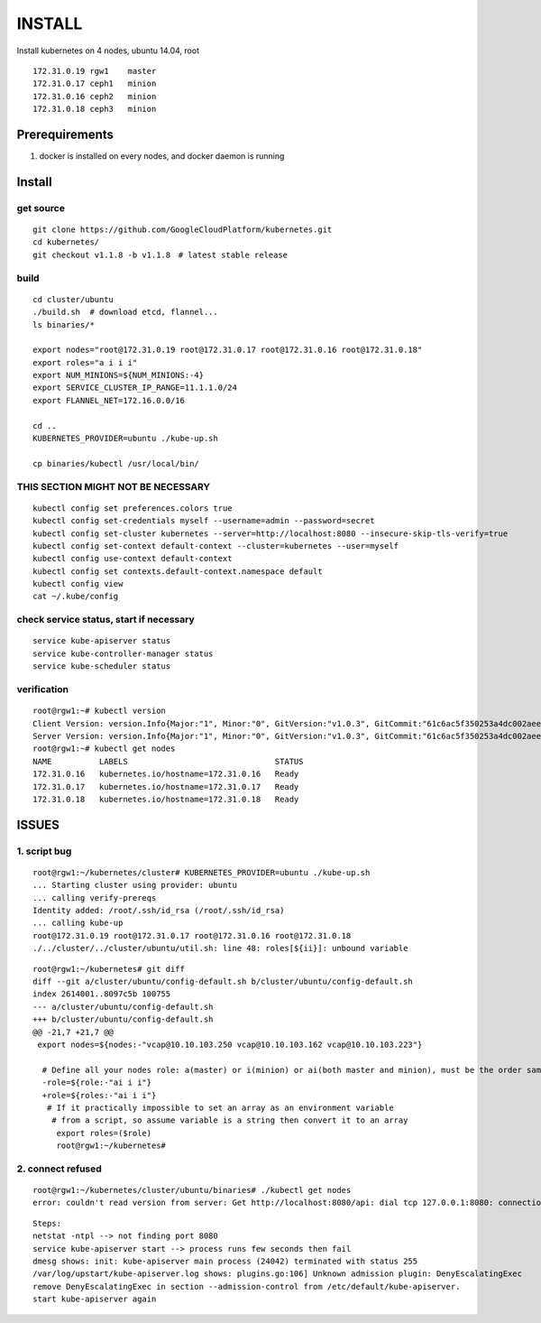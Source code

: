 INSTALL
=======

Install kubernetes on 4 nodes, ubuntu 14.04, root

::

    172.31.0.19 rgw1    master
    172.31.0.17 ceph1   minion
    172.31.0.16 ceph2   minion
    172.31.0.18 ceph3   minion

Prerequirements
_______________

1. docker is installed on every nodes, and docker daemon is running

Install
_______

get source
++++++++++

::

    git clone https://github.com/GoogleCloudPlatform/kubernetes.git
    cd kubernetes/
    git checkout v1.1.8 -b v1.1.8　# latest stable release

build
+++++

::

    cd cluster/ubuntu
    ./build.sh  # download etcd, flannel...
    ls binaries/*

    export nodes="root@172.31.0.19 root@172.31.0.17 root@172.31.0.16 root@172.31.0.18"
    export roles="a i i i"
    export NUM_MINIONS=${NUM_MINIONS:-4}
    export SERVICE_CLUSTER_IP_RANGE=11.1.1.0/24
    export FLANNEL_NET=172.16.0.0/16

    cd ..
    KUBERNETES_PROVIDER=ubuntu ./kube-up.sh

    cp binaries/kubectl /usr/local/bin/

THIS SECTION MIGHT NOT BE NECESSARY
+++++++++++++++++++++++++++++++++++

::

    kubectl config set preferences.colors true
    kubectl config set-credentials myself --username=admin --password=secret
    kubectl config set-cluster kubernetes --server=http://localhost:8080 --insecure-skip-tls-verify=true
    kubectl config set-context default-context --cluster=kubernetes --user=myself
    kubectl config use-context default-context
    kubectl config set contexts.default-context.namespace default
    kubectl config view
    cat ~/.kube/config


check service status, start if necessary
++++++++++++++++++++++++++++++++++++++++

::

    service kube-apiserver status
    service kube-controller-manager status
    service kube-scheduler status

verification
++++++++++++

::

    root@rgw1:~# kubectl version
    Client Version: version.Info{Major:"1", Minor:"0", GitVersion:"v1.0.3", GitCommit:"61c6ac5f350253a4dc002aee97b7db7ff01ee4ca", GitTreeState:"clean"}
    Server Version: version.Info{Major:"1", Minor:"0", GitVersion:"v1.0.3", GitCommit:"61c6ac5f350253a4dc002aee97b7db7ff01ee4ca", GitTreeState:"clean"}
    root@rgw1:~# kubectl get nodes
    NAME          LABELS                               STATUS
    172.31.0.16   kubernetes.io/hostname=172.31.0.16   Ready
    172.31.0.17   kubernetes.io/hostname=172.31.0.17   Ready
    172.31.0.18   kubernetes.io/hostname=172.31.0.18   Ready

ISSUES
______

1. script bug
+++++++++++++

::

    root@rgw1:~/kubernetes/cluster# KUBERNETES_PROVIDER=ubuntu ./kube-up.sh
    ... Starting cluster using provider: ubuntu
    ... calling verify-prereqs
    Identity added: /root/.ssh/id_rsa (/root/.ssh/id_rsa)
    ... calling kube-up
    root@172.31.0.19 root@172.31.0.17 root@172.31.0.16 root@172.31.0.18
    ./../cluster/../cluster/ubuntu/util.sh: line 48: roles[${ii}]: unbound variable

::

    root@rgw1:~/kubernetes# git diff
    diff --git a/cluster/ubuntu/config-default.sh b/cluster/ubuntu/config-default.sh
    index 2614001..8097c5b 100755
    --- a/cluster/ubuntu/config-default.sh
    +++ b/cluster/ubuntu/config-default.sh
    @@ -21,7 +21,7 @@
     export nodes=${nodes:-"vcap@10.10.103.250 vcap@10.10.103.162 vcap@10.10.103.223"}
      
      # Define all your nodes role: a(master) or i(minion) or ai(both master and minion), must be the order same 
      -role=${role:-"ai i i"}
      +role=${roles:-"ai i i"}
       # If it practically impossible to set an array as an environment variable
        # from a script, so assume variable is a string then convert it to an array
         export roles=($role)
         root@rgw1:~/kubernetes#


2. connect refused 
++++++++++++++++++

::

    root@rgw1:~/kubernetes/cluster/ubuntu/binaries# ./kubectl get nodes
    error: couldn't read version from server: Get http://localhost:8080/api: dial tcp 127.0.0.1:8080: connection refused

::

    Steps:
    netstat -ntpl --> not finding port 8080
    service kube-apiserver start --> process runs few seconds then fail
    dmesg shows: init: kube-apiserver main process (24042) terminated with status 255
    /var/log/upstart/kube-apiserver.log shows: plugins.go:106] Unknown admission plugin: DenyEscalatingExec
    remove DenyEscalatingExec in section --admission-control from /etc/default/kube-apiserver.
    start kube-apiserver again
